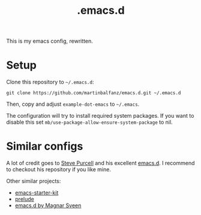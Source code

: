#+TITLE: .emacs.d

This is my emacs config, rewritten.

* Setup

Clone this repository to =~/.emacs.d=:

#+BEGIN_SRC
git clone https://github.com/martinbalfanz/emacs.d.git ~/.emacs.d
#+END_SRC

Then, copy and adjust =example-dot-emacs= to =~/.emacs=.

The configuration will try to install required system packages.  If
you want to disable this set
=mb/use-package-allow-ensure-system-package= to nil.

* Similar configs

A lot of credit goes to [[https://github.com/purcell][Steve Purcell]] and his excellent [[https://github.com/purcell/emacs.d][emacs.d]].  I
recommend to checkout his repository if you like mine.

Other similar projects:
- [[https://github.com/technomancy/emacs-starter-kit][emacs-starter-kit]]
- [[https://github.com/bbatsov/prelude][prelude]]
- [[https://github.com/magnars/.emacs.d][emacs.d by Magnar Sveen]]
